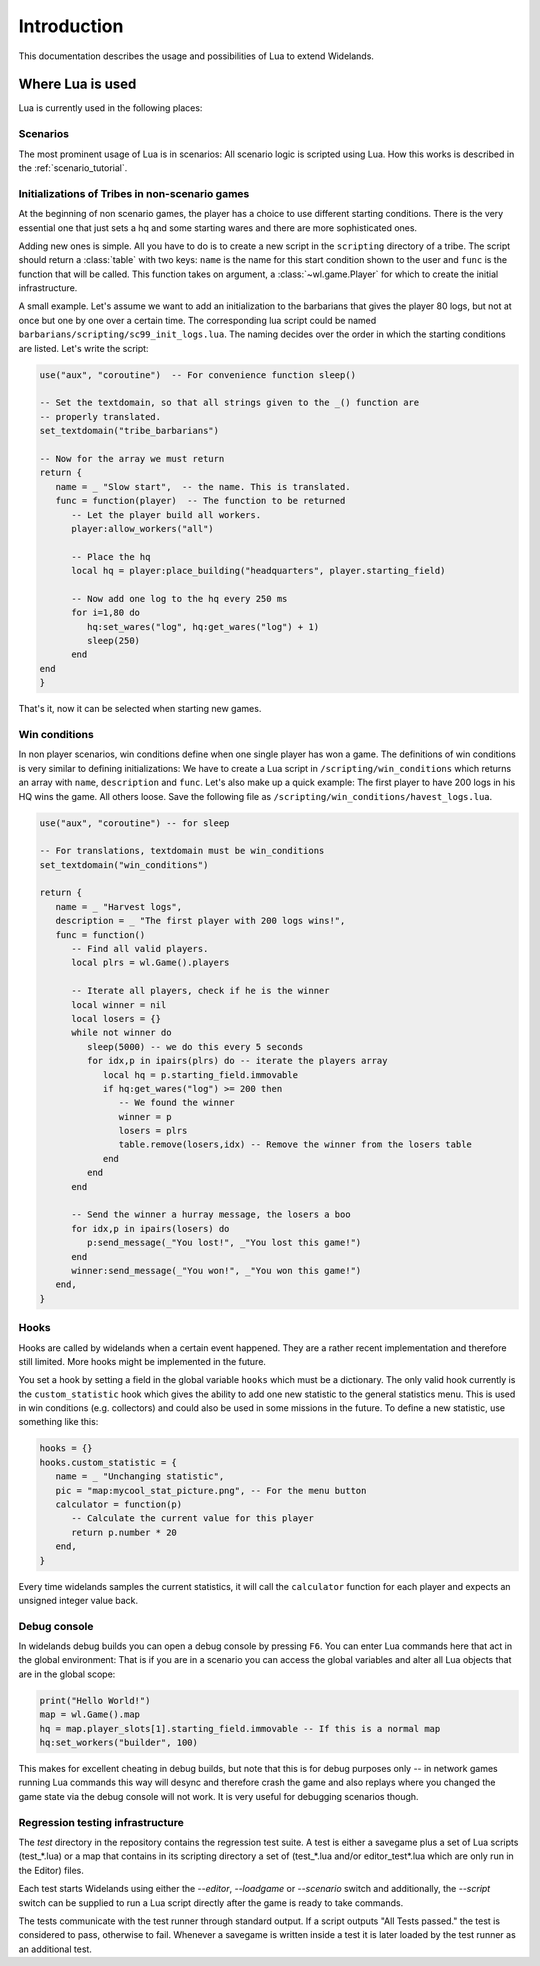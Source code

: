 Introduction
============

This documentation describes the usage and possibilities of Lua to extend Widelands.

Where Lua is used
-----------------

Lua is currently used in the following places:

Scenarios
^^^^^^^^^

The most prominent usage of Lua is in scenarios: All scenario logic is
scripted using Lua. How this works is described in the :ref:`scenario_tutorial`. 

Initializations of Tribes in non-scenario games
^^^^^^^^^^^^^^^^^^^^^^^^^^^^^^^^^^^^^^^^^^^^^^^

At the beginning of non scenario games, the player has a choice to use
different starting conditions. There is the very essential one that just sets
a hq and some starting wares and there are more sophisticated ones. 

Adding new ones is simple. All you have to do is to create a new script in 
the ``scripting`` directory of a tribe. The script should return a :class:`table`
with two keys: ``name`` is the name for this start condition shown to the user
and ``func`` is the function that will be called. This function takes on
argument, a :class:`~wl.game.Player` for which to create the initial
infrastructure. 

A small example. Let's assume we want to add an initialization to the
barbarians that gives the player 80 logs, but not at once but one by one
over a certain time. The corresponding lua script could be named
``barbarians/scripting/sc99_init_logs.lua``. The naming decides over the
order in which the starting conditions are listed. Let's write the script:

.. code-block:: lua

   use("aux", "coroutine")  -- For convenience function sleep()

   -- Set the textdomain, so that all strings given to the _() function are
   -- properly translated. 
   set_textdomain("tribe_barbarians")

   -- Now for the array we must return
   return {
      name = _ "Slow start",  -- the name. This is translated.
      func = function(player)  -- The function to be returned
         -- Let the player build all workers.
         player:allow_workers("all")

         -- Place the hq
         local hq = player:place_building("headquarters", player.starting_field)

         -- Now add one log to the hq every 250 ms
         for i=1,80 do 
            hq:set_wares("log", hq:get_wares("log") + 1)
            sleep(250)
         end
   end
   }

That's it, now it can be selected when starting new games.

Win conditions
^^^^^^^^^^^^^^

In non player scenarios, win conditions define when one single player has won
a game. The definitions of win conditions is very similar to defining
initializations: We have to create a Lua script in
``/scripting/win_conditions`` which returns an array with ``name``,
``description`` and ``func``. Let's also make up a quick example: The first
player to have 200 logs in his HQ wins the game. All others loose. Save the
following file as ``/scripting/win_conditions/havest_logs.lua``.

.. code-block:: lua

   use("aux", "coroutine") -- for sleep

   -- For translations, textdomain must be win_conditions
   set_textdomain("win_conditions")

   return {
      name = _ "Harvest logs",
      description = _ "The first player with 200 logs wins!",
      func = function() 
         -- Find all valid players.
         local plrs = wl.Game().players

         -- Iterate all players, check if he is the winner
         local winner = nil
         local losers = {}
         while not winner do
            sleep(5000) -- we do this every 5 seconds
            for idx,p in ipairs(plrs) do -- iterate the players array
               local hq = p.starting_field.immovable
               if hq:get_wares("log") >= 200 then
                  -- We found the winner
                  winner = p
                  losers = plrs
                  table.remove(losers,idx) -- Remove the winner from the losers table
               end
            end
         end
               
         -- Send the winner a hurray message, the losers a boo
         for idx,p in ipairs(losers) do
            p:send_message(_"You lost!", _"You lost this game!")
         end
         winner:send_message(_"You won!", _"You won this game!")
      end,
   }

Hooks
^^^^^

Hooks are called by widelands when a certain event happened.  They are a
rather recent implementation and therefore still limited. More hooks might be
implemented in the future. 

You set a hook by setting a field in the global variable ``hooks`` which must
be a dictionary. The only valid hook currently is the ``custom_statistic``
hook which gives the ability to add one new statistic to the general
statistics menu.  This is used in win conditions (e.g. collectors) and could
also be used in some missions in the future. To define a new statistic, use
something like this:

.. code-block:: lua
   
   hooks = {}
   hooks.custom_statistic = {
      name = _ "Unchanging statistic",
      pic = "map:mycool_stat_picture.png", -- For the menu button
      calculator = function(p)
         -- Calculate the current value for this player
         return p.number * 20
      end,
   }

Every time widelands samples the current statistics, it will call the
``calculator`` function for each player and expects an unsigned integer value
back.

Debug console
^^^^^^^^^^^^^

In widelands debug builds you can open a debug console by pressing ``F6``. You
can enter Lua commands here that act in the global environment: That is if you
are in a scenario you can access the global variables and alter all Lua
objects that are in the global scope:

.. code-block:: lua

   print("Hello World!")
   map = wl.Game().map
   hq = map.player_slots[1].starting_field.immovable -- If this is a normal map
   hq:set_workers("builder", 100)

This makes for excellent cheating in debug builds, but note that this is for
debug purposes only -- in network games running Lua commands this way will
desync and therefore crash the game and also replays where you changed the
game state via the debug console will not work. It is very useful
for debugging scenarios though. 

Regression testing infrastructure
^^^^^^^^^^^^^^^^^^^^^^^^^^^^^^^^^

The `test` directory in the repository contains the regression test suite. A
test is either a savegame plus a set of Lua scripts (test_*.lua) or a map that
contains in its scripting directory a set of (test_*.lua and/or
editor_test*.lua which are only run in the Editor) files.

Each test starts Widelands using either the `--editor`, `--loadgame` or
`--scenario` switch and additionally, the `--script` switch can be supplied to
run a Lua script directly after the game is ready to take commands.

The tests communicate with the test runner through standard output. If a
script outputs "All Tests passed." the test is considered to pass, otherwise
to fail. Whenever a savegame is written inside a test it is later loaded by
the test runner as an additional test.
